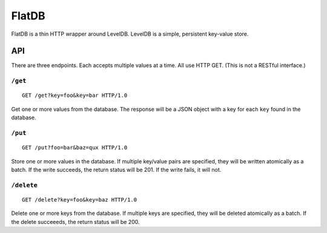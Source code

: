 ======
FlatDB
======


FlatDB is a thin HTTP wrapper around LevelDB. LevelDB is a simple,
persistent key-value store.


API
===

There are three endpoints. Each accepts multiple values at a time. All
use HTTP GET. (This is not a RESTful interface.)


``/get``
--------

::

    GET /get?key=foo&key=bar HTTP/1.0

Get one or more values from the database. The response will be a JSON
object with a key for each ``key`` found in the database.


``/put``
--------

::

    GET /put?foo=bar&baz=qux HTTP/1.0

Store one or more values in the database. If multiple key/value pairs
are specified, they will be written atomically as a batch. If the write
succeeds, the return status will be 201. If the write fails, it will
not.


``/delete``
-----------

::

    GET /delete?key=foo&key=baz HTTP/1.0

Delete one or more keys from the database. If multiple keys are
specified, they will be deleted atomically as a batch. If the delete
succeeeds, the return status will be 200.
